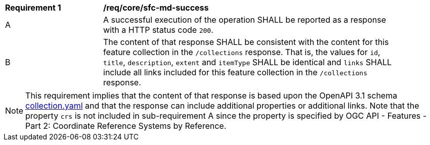 [[req_core_sfc-md-success]]
[width="90%",cols="2,6a"]
|===
^|*Requirement {counter:req-id}* |*/req/core/sfc-md-success*
^|A |A successful execution of the operation SHALL be reported as a response with a HTTP status code `200`.
^|B |The content of that response SHALL be consistent with the content for this feature collection in the `/collections` response. That is, the values for `id`, `title`, `description`, `extent` and `itemType` SHALL be identical and `links` SHALL include all links included for this feature collection in the `/collections` response.
|===

NOTE: This requirement implies that the content of that response is based upon the OpenAPI 3.1 schema link:http://schemas.opengis.net/ogcapi/features/part1/1.1/openapi/schemas/collection.yaml[collection.yaml] and that the response can include additional properties or additional links. Note that the property `crs` is not included in sub-requirement A since the property is specified by OGC API - Features - Part 2: Coordinate Reference Systems by Reference.
